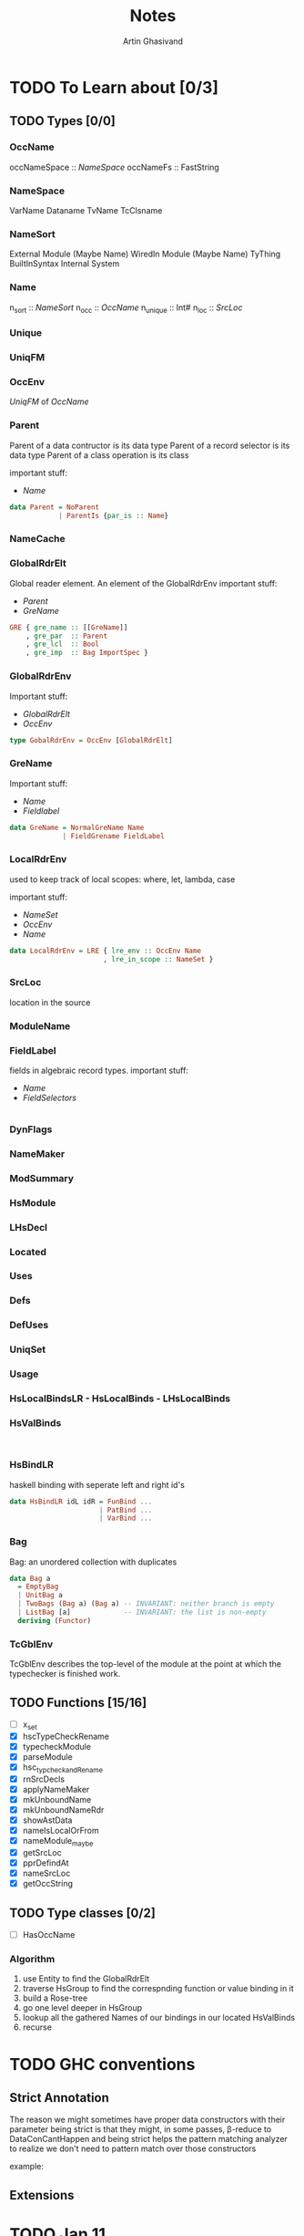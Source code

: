 #+title: Notes
#+author: Artin Ghasivand

* TODO To Learn about [0/3]

** TODO Types [0/0]
*** OccName
occNameSpace :: [[NameSpace]]
occNameFs    :: FastString
*** NameSpace
VarName
Dataname
TvName
TcClsname
*** NameSort
External Module (Maybe Name)
WiredIn Module (Maybe Name) TyThing BuiltInSyntax
Internal
System

*** Name
n_sort   :: [[NameSort]]
n_occ    :: [[OccName]]
n_unique :: Int#
n_loc    :: [[SrcLoc]]
*** Unique
*** UniqFM
*** OccEnv
[[UniqFM]] of [[OccName]]
*** Parent
Parent of a data contructor is its data type
Parent of a record selector is its data type
Parent of a class operation is its class

important stuff:
    - [[Name]]
#+begin_src haskell
data Parent = NoParent
            | ParentIs {par_is :: Name}
#+end_src
*** NameCache
*** GlobalRdrElt
Global reader element. An element of the GlobalRdrEnv
important stuff:
    - [[Parent]]
    - [[GreName]]

#+begin_src haskell
GRE { gre_name :: [[GreName]]
    , gre_par  :: Parent
    , gre_lcl  :: Bool
    , gre_imp  :: Bag ImportSpec }
#+end_src
*** GlobalRdrEnv
Important stuff:
- [[GlobalRdrElt]]
- [[OccEnv]]
#+begin_src haskell
type GobalRdrEnv = OccEnv [GlobalRdrElt]
#+end_src
*** GreName
Important stuff:
    - [[Name]]
    - [[Fieldlabel]]
#+begin_src haskell
data GreName = NormalGreName Name
             | FieldGrename FieldLabel
#+end_src
*** LocalRdrEnv
used to keep track of local scopes: where, let, lambda, case

important stuff:
    - [[NameSet]]
    - [[OccEnv]]
    - [[Name]]
#+begin_src haskell
data LocalRdrEnv = LRE { lre_env :: OccEnv Name
                       , lre_in_scope :: NameSet }
#+end_src
*** SrcLoc
location in the source
*** ModuleName
*** FieldLabel
fields in algebraic record types.
important stuff:
    - [[Name]]
    - [[FieldSelectors]]
#+begin_src haskell

#+end_src
*** DynFlags
*** NameMaker
*** ModSummary
*** HsModule
*** LHsDecl
*** Located
*** Uses
*** Defs
*** DefUses
*** UniqSet
*** Usage
*** HsLocalBindsLR - HsLocalBinds - LHsLocalBinds
*** HsValBinds
#+begin_src

#+end_src
*** HsBindLR
haskell binding with seperate left and right id's
#+begin_src haskell
data HsBindLR idL idR = FunBind ...
                      | PatBind ...
                      | VarBind ...
#+end_src

*** Bag
Bag: an unordered collection with duplicates
#+begin_src haskell
data Bag a
  = EmptyBag
  | UnitBag a
  | TwoBags (Bag a) (Bag a) -- INVARIANT: neither branch is empty
  | ListBag [a]             -- INVARIANT: the list is non-empty
  deriving (Functor)
#+end_src
*** TcGblEnv
TcGblEnv describes the top-level of the module at the point at which the typechecker is finished work.

** TODO Functions [15/16]
+ [ ] x_set
+ [X] hscTypeCheckRename
+ [X] typecheckModule
+ [X] parseModule
+ [X] hsc_typcheckandRename
+ [X] rnSrcDecls
+ [X] applyNameMaker
+ [X] mkUnboundName
+ [X] mkUnboundNameRdr
+ [X] showAstData
+ [X] nameIsLocalOrFrom
+ [X] nameModule_maybe
+ [X] getSrcLoc
+ [X] pprDefindAt
+ [X] nameSrcLoc
+ [X] getOccString

** TODO Type classes [0/2]
+ [ ] HasOccName


*** Algorithm
1. use Entity to find the GlobalRdrElt
2. traverse HsGroup to find the correspnding function or value binding in it
3. build a Rose-tree
4. go one level deeper in HsGroup
5. lookup all the gathered Names of our bindings in our located HsValBinds
6. recurse
* TODO GHC conventions
** Strict Annotation
The reason we might sometimes have proper data constructors with their parameter being strict is that they might, in some passes, \beta-reduce to DataConCantHappen and being strict helps the pattern matching analyzer to realize we don't need to pattern match over those constructors

example:


** Extensions
* TODO Jan 11
** Steps
1. figure out how [[Name]] are gathered.
2. find th first function that converts [[RdrName]] to [[Name]].
3. figure out how you are suppose to [[Name]] data from [[HsGroup]]
4. get some data strucutre of all the gathered [[Name]] after the renamer is ran.

* TODO Implementation details [0/0]
- converting 'Entity' to 'GlobalRdrElt' is redundant and instead, I should try to find the closest 'GlobalRdrElt' corresponding to the 'Entity'

** checking to see if the module is in the packages or defined by the user
- Doing while loading the module
- Filtering after the GlobalRdrEnv is constructed.
** Moand stack idea

* IDEA Running a computation inside GHC using CPS
